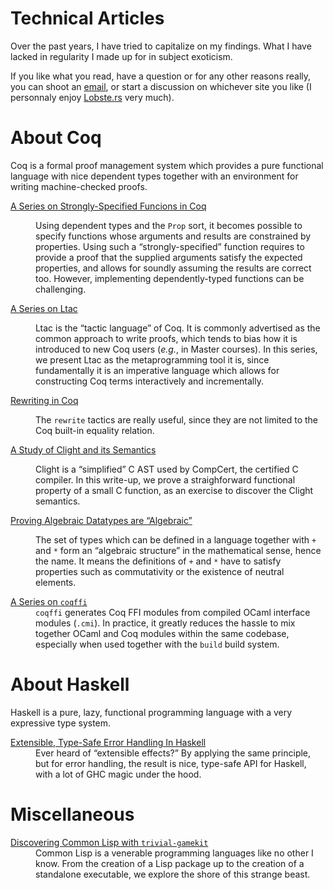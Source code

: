 #+OPTIONS: toc:nil num:nil

#+BEGIN_EXPORT html
<h1>Technical Articles</h1>
#+END_EXPORT

Over the past years, I have tried to capitalize on my findings. What I have
lacked in regularity I made up for in subject exoticism.

If you like what you read, have a question or for any other reasons really, you
can shoot an [[mailto:lthms@soap.coffee][email]], or start a discussion on
whichever site you like (I personnaly enjoy
[[https://lobste.rs/search?q=domain%3Asoap.coffee&what=stories&order=relevance][Lobste.rs]]
very much).

* About Coq
:PROPERTIES:
:CUSTOM_ID: coq
:END:

Coq is a formal proof management system which provides a pure functional
language with nice dependent types together with an environment for writing
machine-checked proofs.

- [[./posts/StronglySpecifiedFunctions.org][A Series on Strongly-Specified Funcions in Coq]] ::
  Using dependent types and the ~Prop~ sort, it becomes possible to specify
  functions whose arguments and results are constrained by properties.
  Using such a “strongly-specified” function requires to provide a proof that
  the supplied arguments satisfy the expected properties, and allows for soundly
  assuming the results are correct too. However, implementing dependently-typed
  functions can be challenging.

- [[./posts/Ltac.org][A Series on Ltac]] ::
  Ltac is the “tactic language” of Coq. It is commonly advertised as the common
  approach to write proofs, which tends to bias how it is introduced to new Coq
  users (/e.g./, in Master courses). In this series, we present Ltac as the
  metaprogramming tool it is, since fundamentally it is an imperative language
  which allows for constructing Coq terms interactively and incrementally.

- [[./posts/RewritingInCoq.html][Rewriting in Coq]] ::
  The ~rewrite~ tactics are really useful, since they are not limited to the Coq
  built-in equality relation.

- [[./posts/ClightIntroduction.html][A Study of Clight and its Semantics]] ::
  Clight is a “simplified” C AST used by CompCert, the certified C compiler. In
  this write-up, we prove a straighforward functional property of a small C
  function, as an exercise to discover the Clight semantics.

- [[./posts/AlgebraicDatatypes.html][Proving Algebraic Datatypes are “Algebraic”]] ::
  The set of types which can be defined in a language together with ~+~ and ~*~
  form an “algebraic structure” in the mathematical sense, hence the name. It
  means the definitions of ~+~ and ~*~ have to satisfy properties such as
  commutativity or the existence of neutral elements.

- [[./posts/Coqffi.org][A Series on ~coqffi~]] ::
  ~coqffi~ generates Coq FFI modules from compiled OCaml interface
  modules (~.cmi~). In practice, it greatly reduces the hassle to mix
  together OCaml and Coq modules within the same codebase, especially
  when used together with the ~build~ build system.

* About Haskell

Haskell is a pure, lazy, functional programming language with a very expressive
type system.

- [[./posts/ExtensibleTypeSafeErrorHandling.html][Extensible, Type-Safe Error Handling In Haskell]] ::
  Ever heard of “extensible effects?” By applying the same principle, but for
  error handling, the result is nice, type-safe API for Haskell, with a lot of
  GHC magic under the hood.

* Miscellaneous

- [[./posts/DiscoveringCommonLisp.html][Discovering Common Lisp with ~trivial-gamekit~]] ::
  Common Lisp is a venerable programming languages like no other I know.  From
  the creation of a Lisp package up to the creation of a standalone executable,
  we explore the shore of this strange beast.
